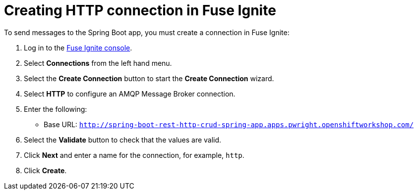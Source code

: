 // Module included in the following assemblies:
//
// <List assemblies here, each on a new line>


[id='creating-http-connection-in-fuse_{context}']
= Creating HTTP connection in Fuse Ignite

To send messages to the Spring Boot app, you must create a connection in Fuse Ignite:

:fuse-url: https://eval.apps.pwright.openshiftworkshop.com/
:spring-boot-url: http://spring-boot-rest-http-crud-spring-app.apps.pwright.openshiftworkshop.com/

. Log in to the link:{fuse-url}[Fuse Ignite console, window="_blank"].

. Select *Connections* from the left hand menu.

. Select the *Create Connection* button to start the *Create Connection* wizard.

. Select *HTTP* to configure an AMQP Message Broker connection.

. Enter the following:
+
* Base URL: `{spring-boot-url}`

. Select the *Validate* button to check that the values are valid.

. Click *Next* and enter a name for the connection, for example, `http`.

. Click *Create*.